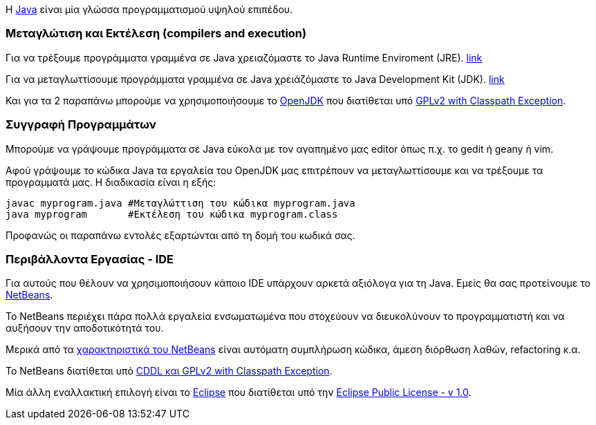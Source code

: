 Η http://www.oracle.com/us/technologies/java/index.html[Java] είναι μία 
γλώσσα προγραμματισμού υψηλού επιπέδου.

Μεταγλώτιση και Εκτέλεση (compilers and execution)
~~~~~~~~~~~~~~~~~~~~~~~~~~~~~~~~~~~~~~~~~~~~~~~~~~

Για να τρέξουμε προγράμματα γραμμένα σε Java χρειαζόμαστε το Java Runtime 
Enviroment (JRE). http://www.java.com/en/download/manual.jsp[link]

Για να μεταγλωττίσουμε προγράμματα γραμμένα σε Java
χρειάζόμαστε το Java Development Kit (JDK). http://www.oracle.com/technetwork/java/javase/downloads/index.html[link]

Και για τα 2 παραπάνω μπορούμε να χρησιμοποιήσουμε το http://openjdk.java.net/[OpenJDK]
που διατίθεται υπό http://openjdk.java.net/legal/gplv2+ce.html[GPLv2 with Classpath Exception].

Συγγραφή Προγραμμάτων
~~~~~~~~~~~~~~~~~~~~~

Μπορούμε να γράψουμε προγράμματα σε Java εύκολα με τον αγαπημένο μας 
editor όπως π.χ. το gedit ή geany ή vim.

Αφού γράψουμε το κώδικα Java τα εργαλεία του OpenJDK μας επιτρέπουν να 
μεταγλωττίσουμε και να τρέξουμε τα προγραμματά μας. Η διαδικασία είναι
η εξής:

[source,bash]
javac myprogram.java #Μεταγλώττιση του κώδικα myprogram.java
java myprogram       #Εκτέλεση του κώδικα myprogram.class

Προφανώς οι παραπάνω εντολές εξαρτώνται από τη δομή του κωδικά σας.

Περιβάλλοντα Εργασίας - IDE
~~~~~~~~~~~~~~~~~~~~~~~~~~~

Για αυτούς που θέλουν να χρησιμοποιήσουν κάποιο IDE υπάρχουν αρκετά
αξιόλογα για τη Java. Εμείς θα σας προτείνουμε το http://netbeans.org/[NetBeans].

Το NetBeans περιέχει πάρα πολλά εργαλεία ενσωματωμένα που στοχεύουν να
διευκολύνουν το προγραμματιστή και να αυξήσουν την αποδοτικότητά του.

Μερικά από τα http://netbeans.org/features/index.html[χαρακτηριστικά του NetBeans] 
είναι αυτόματη συμπλήρωση κώδικα, άμεση διόρθωση λαθών, refactoring κ.α.

Το NetBeans διατίθεται υπό http://netbeans.org/about/legal/license.html[CDDL και GPLv2 with Classpath Exception].

Μία άλλη εναλλακτική επιλογή είναι το http://www.eclipse.org/[Eclipse] που
διατίθεται υπό την http://www.eclipse.org/legal/epl-v10.html[Eclipse Public License - v 1.0].

